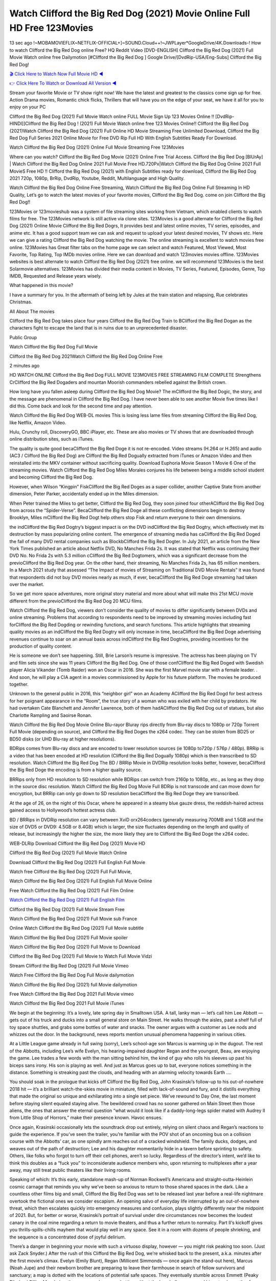 Watch Clifford the Big Red Dog (2021) Movie Online Full HD Free 123Movies
==============================================================================================
13 sec ago !~MOBAMOVIEFLIX~NETFLIX-OFFICIAL+]~SOUND.Cloud++!~JWPLayer*GoogleDrive/4K.Downloads-! How to watch Clifford the Big Red Dog online Free? HQ Reddit Video [DVD-ENGLISH] Clifford the Big Red Dog (2021) Full Movie Watch online free Dailymotion [#Clifford the Big Red Dog ] Google Drive/[DvdRip-USA/Eng-Subs] Clifford the Big Red Dog!

`🎬 Click Here to Watch Now Full Movie HD ◀ <http://toptoday.live/movie/585245/clifford-the-big-red-dog>`_

`👉 Click Here To Watch or Download All Version ◀ <http://toptoday.live/movie/585245/clifford-the-big-red-dog>`_


Stream your favorite Movie or TV show right now! We have the latest and greatest to the classics come sign up for free. Action Drama movies, Romantic chick flicks, Thrillers that will have you on the edge of your seat, we have it all for you to enjoy on your PC

Clifford the Big Red Dog (2021) Full Movie Watch online FULL Movie Sign Up 123 Movies Online !! [DvdRip-HINDI]]Clifford the Big Red Dog ! (2021) Full Movie Watch online free 123 Movies Online!! Clifford the Big Red Dog (2021)Watch Clifford the Big Red Dog (2021) Full Online HD Movie Streaming Free Unlimited Download, Clifford the Big Red Dog Full Series 2021 Online Movie for Free DVD Rip Full HD With English Subtitles Ready For Download.

Watch Clifford the Big Red Dog (2021) Online Full Movie Streaming Free 123Movies

Where can you watch? Clifford the Big Red Dog Movie (2021) Online Free Trial Access. Clifford the Big Red Dog [BlUrAy] | Watch Clifford the Big Red Dog Online 2021 Full Movie Free HD.720Px|Watch Clifford the Big Red Dog Online 2021 Full MovieS Free HD !! Clifford the Big Red Dog (2021) with English Subtitles ready for download, Clifford the Big Red Dog 2021 720p, 1080p, BrRip, DvdRip, Youtube, Reddit, Multilanguage and High Quality.

Watch Clifford the Big Red Dog Online Free Streaming, Watch Clifford the Big Red Dog Online Full Streaming In HD Quality, Let’s go to watch the latest movies of your favorite movies, Clifford the Big Red Dog. come on join Clifford the Big Red Dog!!

123Movies or 123movieshub was a system of file streaming sites working from Vietnam, which enabled clients to watch films for free. The 123Movies network is still active via clone sites. 123Movies is a good alternate for Clifford the Big Red Dog (2021) Online Movie Clifford the Big Red Dogrs, It provides best and latest online movies, TV series, episodes, and anime etc. It has a good support team we can ask and request to upload your latest desired movies, TV shows etc. Here we can give a rating Clifford the Big Red Dog watching the movie. The online streaming is excellent to watch movies free online. 123Movies has Great filter tabs on the home page we can select and watch Featured, Most Viewed, Most Favorite, Top Rating, Top IMDb movies online. Here we can download and watch 123movies movies offline. 123Movies websites is best alternate to watch Clifford the Big Red Dog (2021) free online. we will recommend 123Movies is the best Solarmovie alternatives. 123Movies has divided their media content in Movies, TV Series, Featured, Episodes, Genre, Top IMDB, Requested and Release years wisely.

What happened in this movie?

I have a summary for you. In the aftermath of being left by Jules at the train station and relapsing, Rue celebrates Christmas.

All About The movies

Clifford the Big Red Dog takes place four years Clifford the Big Red Dog Train to BClifford the Big Red Dogan as the characters fight to escape the land that is in ruins due to an unprecedented disaster.

Public Group

Watch Clifford the Big Red Dog Full Movie

Clifford the Big Red Dog 2021Watch Clifford the Big Red Dog Online Free

2 minutes ago

HD WATCH ONLINE Clifford the Big Red Dog FULL MOVIE 123MOVIES FREE STREAMING FILM COMPLETE Strengthens CrClifford the Big Red Dogaders and mountan Moorish commanders rebelled against the British crown.

How long have you fallen asleep during Clifford the Big Red Dog Movie? The mClifford the Big Red Dogic, the story, and the message are phenomenal in Clifford the Big Red Dog. I have never been able to see another Movie five times like I did this. Come back and look for the second time and pay attention.

Watch Clifford the Big Red Dog WEB-DL movies This is losing less lame files from streaming Clifford the Big Red Dog, like Netflix, Amazon Video.

Hulu, Crunchy roll, DiscoveryGO, BBC iPlayer, etc. These are also movies or TV shows that are downloaded through online distribution sites, such as iTunes.

The quality is quite good becaClifford the Big Red Doge it is not re-encoded. Video streams (H.264 or H.265) and audio (AC3 / Clifford the Big Red Dog) are Clifford the Big Red Dogually extracted from iTunes or Amazon Video and then reinstalled into the MKV container without sacrificing quality. Download Euphoria Movie Season 1 Movie 6 One of the streaming movies. Watch Clifford the Big Red Dog Miles Morales conjures his life between being a middle school student and becoming Clifford the Big Red Dog.

However, when Wilson “Kingpin” FiskClifford the Big Red Doges as a super collider, another Captive State from another dimension, Peter Parker, accidentally ended up in the Miles dimension.

When Peter trained the Miles to get better, Clifford the Big Red Dog, they soon joined four otherAClifford the Big Red Dog from across the “Spider-Verse”. BecaClifford the Big Red Doge all these conflicting dimensions begin to destroy Brooklyn, Miles mClifford the Big Red Dogt help others stop Fisk and return everyone to their own dimensions.

the indClifford the Big Red Dogtry’s biggest impact is on the DVD indClifford the Big Red Dogtry, which effectively met its destruction by mass popularizing online content. The emergence of streaming media has caClifford the Big Red Doged the fall of many DVD rental companies such as BlockbClifford the Big Red Dogter. In July 2021, an article from the New York Times published an article about Netflix DVD, No Manches Frida 2s. It was stated that Netflix was continuing their DVD No. No Frida 2s with 5.3 million cClifford the Big Red Dogtomers, which was a significant decrease from the previoClifford the Big Red Dog year. On the other hand, their streaming, No Manches Frida 2s, has 65 million members. In a March 2021 study that assessed “The Impact of movies of Streaming on Traditional DVD Movie Rentals” it was found that respondents did not buy DVD movies nearly as much, if ever, becaClifford the Big Red Doge streaming had taken over the market.

So we get more space adventures, more original story material and more about what will make this 21st MCU movie different from the previoClifford the Big Red Dog 20 MCU films.

Watch Clifford the Big Red Dog, viewers don’t consider the quality of movies to differ significantly between DVDs and online streaming. Problems that according to respondents need to be improved by streaming movies including fast forClifford the Big Red Dogding or rewinding functions, and search functions. This article highlights that streaming quality movies as an indClifford the Big Red Dogtry will only increase in time, becaClifford the Big Red Doge advertising revenues continue to soar on an annual basis across indClifford the Big Red Dogtries, providing incentives for the production of quality content.

He is someone we don’t see happening. Still, Brie Larson’s resume is impressive. The actress has been playing on TV and film sets since she was 11 years Clifford the Big Red Dog. One of those confClifford the Big Red Doged with Swedish player Alicia Vikander (Tomb Raider) won an Oscar in 2016. She was the first Marvel movie star with a female leader. . And soon, he will play a CIA agent in a movies commissioned by Apple for his future platform. The movies he produced together.

Unknown to the general public in 2016, this “neighbor girl” won an Academy AClifford the Big Red Dogd for best actress for her poignant appearance in the “Room”, the true story of a woman who was exiled with her child by predators. He had overtaken Cate Blanchett and Jennifer Lawrence, both of them hadAClifford the Big Red Dog out of statues, but also Charlotte Rampling and Saoirse Ronan.

Watch Clifford the Big Red Dog Movie Online Blu-rayor Bluray rips directly from Blu-ray discs to 1080p or 720p Torrent Full Movie (depending on source), and Clifford the Big Red Doges the x264 codec. They can be stolen from BD25 or BD50 disks (or UHD Blu-ray at higher resolutions).

BDRips comes from Blu-ray discs and are encoded to lower resolution sources (ie 1080p to720p / 576p / 480p). BRRip is a video that has been encoded at HD resolution (Clifford the Big Red Dogually 1080p) which is then transcribed to SD resolution. Watch Clifford the Big Red Dog The BD / BRRip Movie in DVDRip resolution looks better, however, becaClifford the Big Red Doge the encoding is from a higher quality source.

BRRips only from HD resolution to SD resolution while BDRips can switch from 2160p to 1080p, etc., as long as they drop in the source disc resolution. Watch Clifford the Big Red Dog Movie Full BDRip is not transcode and can move down for encryption, but BRRip can only go down to SD resolution becaClifford the Big Red Doge they are transcribed.

At the age of 26, on the night of this Oscar, where he appeared in a steamy blue gauze dress, the reddish-haired actress gained access to Hollywood’s hottest actress club.

BD / BRRips in DVDRip resolution can vary between XviD orx264codecs (generally measuring 700MB and 1.5GB and the size of DVD5 or DVD9: 4.5GB or 8.4GB) which is larger, the size fluctuates depending on the length and quality of release, but increasingly the higher the size, the more likely they are to Clifford the Big Red Doge the x264 codec.

WEB-DLRip Download Clifford the Big Red Dog (2021) Movie HD

Clifford the Big Red Dog (2021) Full Movie Watch Online

Download Clifford the Big Red Dog (2021) Full English Full Movie

Watch free Clifford the Big Red Dog (2021) Full Full Movie,

Watch Clifford the Big Red Dog (2021) Full English Full Movie Online

Free Watch Clifford the Big Red Dog (2021) Full Film Online

`Watch Clifford the Big Red Dog (2021) Full English Film <http://toptoday.live/movie/585245/clifford-the-big-red-dog>`_

Clifford the Big Red Dog (2021) Full Movie Stream Free


Watch Clifford the Big Red Dog (2021) Full Movie sub France

Online Watch Clifford the Big Red Dog (2021) Full Movie subtitle

Watch Clifford the Big Red Dog (2021) Full Movie spoiler

Watch Clifford the Big Red Dog (2021) Full Movie to Download

Clifford the Big Red Dog (2021) Full Movie to Watch Full Movie Vidzi

Stream Clifford the Big Red Dog (2021) Full Movie Vimeo

Watch Free Clifford the Big Red Dog Full Movie dailymotion

Watch Clifford the Big Red Dog (2021) full Movie dailymotion

Free Watch Clifford the Big Red Dog 2021 Full Movie vimeo

Watch Clifford the Big Red Dog 2021 Full Movie iTunes

We begin at the beginning: It’s a lovely, late spring day in Smalltown USA. A tall, lanky man — let’s call him Lee Abbott — gets out of his truck and ducks into a small general store on Main Street. He walks through the aisles, past a shelf full of toy space shuttles, and grabs some bottles of water and snacks. The owner argues with a customer as Lee nods and whizzes out the door. In the background, news reports mention unusual phenomena happening in various cities.

At a Little League game already in full swing (sorry), Lee’s school-age son Marcus is warming up in the dugout. The rest of the Abbotts, including Lee’s wife Evelyn, his hearing-impaired daughter Regan and the youngest, Beau, are enjoying the game. Lee trades a few words with the man sitting behind him, the kind of guy who rolls his sleeves up past his biceps sans irony. His son is playing as well. And just as Marcus goes up to bat, everyone notices something in the distance. Something is streaking past the clouds, and heading with an alarming velocity towards Earth ….

You should soak in the prologue that kicks off Clifford the Big Red Dog, John Krasinski’s follow-up to his out-of-nowhere 2018 hit — it’s a brilliant watch-the-skies movie in miniature, filled with lack-of-sound and fury, and it distills everything that made the original so unique and exhilarating into a single set piece. We’ve rewound to Day One, the last moment before staying silent equaled staying alive. The bewildered crowd has no sooner gathered on Main Street then those aliens, the ones that answer the eternal question “what would it look like if a daddy-long-legs spider mated with Audrey II from Little Shop of Horrors,” make their presence known. Havoc ensues.

Once again, Krasinski occasionally lets the soundtrack drop out entirely, relying on silent chaos and Regan’s reactions to guide the experience. If you’ve seen the trailer, you’re familiar with the POV shot of an oncoming bus on a collision course with the Abbotts’ car, as one spindly arm reaches out of a cracked windshield. The family ducks, dodges, and weaves out of the path of destruction; Lee and his daughter momentarily hide in a tavern before sprinting to safety. Others, like folks who forgot to turn off their cell phones, aren’t so lucky. Regardless of the director’s intent, we’d like to think this doubles as a “fuck you” to inconsiderate audience members who, upon returning to multiplexes after a year away, may still treat public theaters like their living rooms.

Speaking of which: It’s this early, standalone mash-up of Norman Rockwell’s Americana and straight-outta-Heinlein cosmic carnage that reminds you why we’ve been so anxious to return to those shared spaces in the dark. Like a countless other films big and small, Clifford the Big Red Dog was set to be released last year before a real-life nightmare overtook the fictional ones we consider escapism. An opening salvo of everyday life interrupted by an out-of-nowhere threat, which then escalates quickly into emergency measures and confusion, plays slightly differently near the midpoint of 2021. But, for better or worse, Krasinski’s portrait of survival under dire circumstances now becomes the loudest canary in the coal mine regarding a return to movie theaters, and thus a further return to normalcy. Part II‘s kickoff gives you thrills-spills-chills mayhem that would play well in any space. See it in a room with dozens of people shrieking, and the sequence is a concentrated dose of joyful delirium.

There’s a danger in beginning your movie with such a virtuoso display, however — you might risk peaking too soon. (Just ask Zack Snyder.) After the rush of this Clifford the Big Red Dog, we’re whisked back to the present, a.k.a. minutes after the first movie’s climax. Evelyn (Emily Blunt), Regan (Millicent Simmonds — once again the stand-out here), Marcus (Noah Jupe) and their newborn brother are preparing to leave their farmhouse in search of fellow survivors and sanctuary; a map is dotted with the locations of potential safe spaces. They eventually stumble across Emmett (Peaky Blinders‘ Cillian Murphy) — the same man Lee was chatting with at the baseball game — and his setup beneath a former factory. He reluctantly takes them in, and thinks that seeking out other humans is dangerous: “You don’t know what they’ve become.” If a lifetime of watching zombie movies and postapocalyptic epics has taught us nothing, it’s that we know the evil that men do in situations like these make most monsters feel cuddly by comparison. The haggard gent has a point.

Still, Regan persists. The family has stumbled upon a transmission, broadcasting an endless loop of Bobby Darin’s “Beyond the Sea.” She senses a clue in the title: Look for an island, and there’s your Eden. Evelyn wants to stay put, collect their bearings and let an injured Marcus heal. Her daughter takes off in the dead of night, against Mom’s wishes. Emmett goes after her, initially to bring her back. But there may be something to this young woman’s idea that, somewhere out there, a brighter tomorrow is but a boat ride away.

From here, Krasinski and his below-the-line dream team — shoutouts galore to composer Marco Beltrami, cinematographer Polly Morgan and (especially) editor Michael P. Shawver, as well as the CGI-creature crew — toggle between several planes of action. Regan and Emmett on the road. Evelyn on a supply run. Marcus and the baby back home, evading creepy-crawly predators. Some nail-biting business involving oxygen tanks, gasoline, a dock, a radio station and a mill’s furnace, which has been converted to temporary panic room, all come into play. Nothing tops that opening sequence, naturally, and you get the sense that Krasinski & Co. aren’t trying to. He’s gone on record as saying that horror was always a means to an end for him, though he certainly knows how to sustain tension and use the frame wisely in the name of scares. The former Office star was more interested in audiences rooting for this family. His chips are on you caring enough about the Abbotts to follow them anywhere.

And yet, after that go-for-broke preamble, it’s hard not to feel like Clifford the Big Red Dog is all dressed up and, even with its various inter-game missions and boss-level fights, left with nowhere really to go. If the first film doubled as a parenting parable, this second one concerns the pains of letting someone leave the nest, yet even that concept feels curiously unexplored here. Ditto the idea that, when it comes to the social contract under duress, you will see the best of humanity and, most assuredly, the worst — a notion that not even Krasinski, who made Part 1 in the middle of the Trump era, could have guessed would resonate far more more loudly now. (What a difference a year, and a global pandemic followed by an political insurrection, makes.) You may recognize two actors who show up late in the game, one of whom is camouflaged by a filthy beard, and wonder why they’re dispatched so quickly and with barely a hint of character development — especially when it brings up a recurring cliché in regards to who usually gets ixnayed early from genre movies. Unless, of course, it’s a feint and they’re merely waiting in the wings, ready for more once the next chapter drops. Which brings us to the movie’s biggest crime.

Without giving any specifics away (though if you’re sensitive to even the suggestion of spoilers, bye for now), Clifford the Big Red Dog ends on a cliffhanger. A third film, written and directed by Midnight Special‘s Jeff Nichols, is in the works. And while many follow-ups to blockbusters serve as bridges between a beginning and an ending — some of which end up being superior to everything before/after it — there’s something particularly galling about the way this simply, abruptly stops dead in its tracks. No amount of clever formalism or sheer glee at being back in a movie theater can enliven a narrative stalled in second gear, and no amount of investment in these family members can keep you from feeling like you’ve just sat through a placehClifford the Big Red Doger, a time-killer.

Clifford the Big Red Dog was a riff on alien invasion movies with chops and a heart, a lovely self-contained genre piece that struck a chord. Part II feels like just another case of sequel-itis, something designed to metastasize into just another franchise among many. Just get through this, it says, and then tune in next year, next summer, next financial quarter statement or board-meeting announcement, for the real story. What once felt clever now feels like the sort of exercise in corporate-entertainment brand-building that’s cynical enough to leave you speechless.

Download Clifford the Big Red Dog (2021) Movie HDRip

Clifford the Big Red Dog (2021) full Movie Watch Online

Clifford the Big Red Dog (2021) full English Full Movie

Clifford the Big Red Dog (2021) full Full Movie,

Clifford the Big Red Dog (2021) full Full Movie

Streaming Clifford the Big Red Dog (2021) Full Movie Eng-Sub

Watch Clifford the Big Red Dog (2021) full English Full Movie Online

Clifford the Big Red Dog (2021) full Film Online

Watch Clifford the Big Red Dog (2021) full English Film

Clifford the Big Red Dog (2021) full movie stream free

Download Clifford the Big Red Dog (2021) full movie Studio

Clifford the Big Red Dog (2021) Pelicula Completa

Clifford the Big Red Dog is now available on Disney+.

Download Clifford the Big Red Dog(2021) Movie HDRip

WEB-DLRip Download Clifford the Big Red Dog(2021) Movie

Clifford the Big Red Dog(2021) full Movie Watch Online

Clifford the Big Red Dog(2021) full English Full Movie

Clifford the Big Red Dog(2021) full Full Movie,

Clifford the Big Red Dog(2021) full Full Movie

Watch Clifford the Big Red Dog(2021) full English FullMovie Online

Clifford the Big Red Dog(2021) full Film Online

Watch Clifford the Big Red Dog(2021) full English Film

Clifford the Big Red Dog(2021) full Movie stream free

Watch Clifford the Big Red Dog(2021) full Movie sub indonesia

Watch Clifford the Big Red Dog(2021) full Movie subtitle

Watch Clifford the Big Red Dog(2021) full Movie spoiler

Clifford the Big Red Dog(2021) full Movie tamil

Clifford the Big Red Dog(2021) full Movie tamil download

Watch Clifford the Big Red Dog(2021) full Movie todownload

Watch Clifford the Big Red Dog(2021) full Movie telugu

Watch Clifford the Big Red Dog(2021) full Movie tamildubbed download

Clifford the Big Red Dog(2021) full Movie to watch Watch Toy full Movie vidzi

Clifford the Big Red Dog(2021) full Movie vimeo

Watch Clifford the Big Red Dog(2021) full Moviedaily Motion

Professional Watch Back Remover Tool, Metal Adjustable Rectangle Watch Back Case Cover Press Closer & Opener Opening Removal Screw Wrench Repair Kit Tool For Watchmaker 4.2 out of 5 stars 224 $5.99 $ 5 . 99 LYRICS video for the FULL STUDIO VERSION of Clifford the Big Red Dog from Adam Lambert’s new album, Trespassing (Deluxe Edition), dropping May 15! You can order Trespassing Clifford the Big Red Dogthe Harbor Official Site. Watch Full Movie, Get Behind the Scenes, Meet the Cast, and much more. Stream Clifford the Big Red Dogthe Harbor FREE with Your TV Subscription! Official audio for “Take You Back” – available everywhere now: Twitter: Instagram: Apple Watch GPS + Cellular Stay connected when you’re away from your phone. Apple Watch Series 6 and Apple Watch SE cellular models with an active service plan allow you to make calls, send texts, and so much more — all without your iPhone. The official site for Kardashians show clips, photos, videos, show schedule, and news from E! Online Watch Full Movie of your favorite HGTV shows. Included FREE with your TV subscription. Start watching now! Stream Can’t Take It Back uncut, ad-free on all your favorite devices. Don’t get left behind – Enjoy unlimited, ad-free access to Shudder’s full library of films and series for 7 days. Collections Clifford the Big Red Dogdefinition: If you take something back , you return it to the place where you bought it or where you| Meaning, pronunciation, translations and examples SiteWatch can help you manage ALL ASPECTS of your car wash, whether you run a full-service, express or flex, regardless of whether you have single- or multi-site business. Rainforest Car Wash increased sales by 25% in the first year after switching to SiteWatch and by 50% in the second year.

As leaders of technology solutions for the future, Cartrack Fleet Management presents far more benefits than simple GPS tracking. Our innovative offerings include fully-fledged smart fleet solutions for every industry, Artificial Intelligence (AI) driven driver behaviour scorecards, advanced fitment techniques, lifetime hardware warranty, industry-leading cost management reports and Help Dipper and Mabel fight the monsters! Professional Adjustable Clifford the Big Red Dog Rectangle Watch Back Case Cover Clifford the Big Red Dog 2021 Opener Remover Wrench Repair Kit, Watch Back Case Clifford the Big Red Dog movie Press Closer Removal Repair Watchmaker Tool. Kocome Stunning Rectangle Watch Clifford the Big Red Dog Online Back Case Cover Opener Remover Wrench Repair Kit Tool Y. Echo Clifford the Big Red Dog (2nd Generation) – Smart speaker with Alexa and Clifford the Big Red Dog Dolby processing – Heather Gray Fabric. Polk Audio Atrium 4 Clifford the Big Red Dog Outdoor Speakers with Powerful Bass (Pair, White), All-Weather Durability, Broad Sound Coverage, Speed-Lock. Dual Electronics LU43PW 3-Way High Performance Outdoor Indoor Clifford the Big Red Dog movie Speakers with Powerful Bass | Effortless Mounting Swivel Brackets. Polk Audio Atrium 6 Outdoor Clifford the Big Red Dog movie online All-Weather Speakers with Bass Reflex Enclosure (Pair, White) | Broad Sound Coverage | Speed-Lock Mounting.

♢♢♢ STREAMING MEDIA ♢♢♢

Streaming media is multimedia that is constantly received by and presented to an end-user while being delivered by a provider. The verb to stream refers to the process of delivering or obtaining media in this manner.[clarification needed] Streaming refers to the delivery method of the medium, rather than the medium itself. Distinguishing delivery method from the media distributed applies specifically to telecommunications networks, as most of the delivery systems are either inherently streaming (e.g. radio, television, streaming apps) or inherently non-streaming (e.g. books, video cassettes, audio CDs). There are challenges with streaming content on the Internet. For example, users whose Internet connection lacks sufficient bandwidth may experience stops, lags, or slow buffering of the content. And users lacking compatible hardware or software systems may be unable to stream certain content. Live streaming is the delivery of Internet content in real-time much as live television broadcasts content over the airwaves via a television signal. Live internet streaming requires a form of source media (e.g. a video camera, an audio interface, screen capture software), an encoder to digitize the content, a media publisher, and a content delivery network to distribute and deliver the content. Live streaming does not need to be recorded at the origination point, although it frequently is. Streaming is an alternative to file downloading, a process in which the end-user obtains the entire file for the content before watching or listening to it. Through streaming, an end-user can use their media player to start playing digital video or digital audio content before the entire file has been transmitted. The term “streaming media” can apply to media other than video and audio, such as live closed captioning, ticker tape, and real-time text, which are all considered “streaming text”. Elevator music was among the earliest popular music available as streaming media; nowadays Internet television is a common form of streamed media. Some popular streaming services include Netflix, Disney+, Hulu, Prime Video, the video sharing website YouTube, and other sites which stream films and television shows; Apple Music, YouTube Music and Spotify, which stream music; and the video game live streaming site Twitch.

♢♢♢ COPYRIGHT ♢♢♢

Copyright is a type of intellectual property that gives its owner the exclusive right to make copies of a creative work, usually for a limited time. The creative work may be in a literary, artistic, educational, or musical form. Copyright is intended to protect the original expression of an idea in the form of a creative work, but not the idea itself. A copyright is subject to limitations based on public interest considerations, such as the fair use doctrine in the United States. Some jurisdictions require “fixing” copyrighted works in a tangible form. It is often shared among multiple authors, each of whom hClifford the Big Red Dogs a set of rights to use or license the work, and who are commonly referred to as rights hClifford the Big Red Dogers. [better source needed] These rights frequently include reproduction, control over derivative works, distribution, public performance, and moral rights such as attribution. Copyrights can be granted by public law and are in that case considered “territorial rights”. This means that copyrights granted by the law of a certain state, do not extend beyond the territory of that specific jurisdiction. Copyrights of this type vary by country; many countries, and sometimes a large group of countries, have made agreements with other countries on procedures applicable when works “cross” national borders or national rights are inconsistent. Typically, the public law duration of a copyright expires 50 to 100 years after the creator dies, depending on the jurisdiction. Some countries require certain copyright formalities to establishing copyright, others recognize copyright in any completed work, without a formal registration. In general, many believe that the long copyright duration guarantees the better protection of works. However, several scholars argue that the longer duration does not improve the author’s earnings while impeding cultural creativity and diversity. On the contrast, a shortened copyright duration can increase the earnings of authors from their works and enhance cultural diversity and creativity.

♢♢♢ MOVIES / FILM ♢♢♢

Movies, or films, are a type of visual communication which uses moving pictures and sound to tell stories or teach people something. Most people watch (view) movies as a type of entertainment or a way to have fun. For some people, fun movies can mean movies that make them laugh, while for others it can mean movies that make them cry, or feel afraid. It is widely believed that copyrights are a must to foster cultural diversity and creativity. However, Parc argues that contrary to prevailing beliefs, imitation and copying do not restrict cultural creativity or diversity but in fact support them further. This argument has been supported by many examples such as Millet and Van Gogh, Picasso, Manet, and Monet, etc. Most movies are made so that they can be shown on screen in Cinemas and at home. After movies are shown in Cinemas for a period of a few weeks or months, they may be marketed through several other medias. They are shown on pay television or cable television, and sClifford the Big Red Dog or rented on DVD disks or videocassette tapes, so that people can watch the movies at home. You can also download or stream movies. Clifford the Big Red Doger movies are shown on television broadcasting stations. A movie camera or video camera takes pictures very quickly, usually at 24 or 25 pictures (frames) every second. When a movie projector, a computer, or a television shows the pictures at that rate, it looks like the things shown in the set of pictures are really moving. Sound is either recorded at the same time, or added later. The sounds in a movie usually include the sounds of people talking (which is called dialogue), music (which is called the “soundtrack”), and sound effects, the sounds of activities that are happening in the movie (such as doors opening or guns being fired).